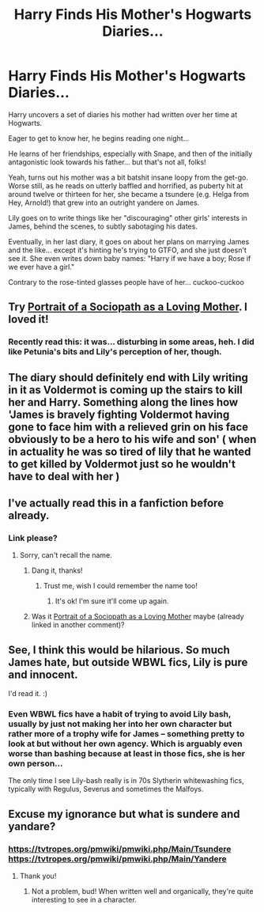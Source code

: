 #+TITLE: Harry Finds His Mother's Hogwarts Diaries...

* Harry Finds His Mother's Hogwarts Diaries...
:PROPERTIES:
:Author: MidgardWyrm
:Score: 40
:DateUnix: 1617423294.0
:DateShort: 2021-Apr-03
:FlairText: Prompt
:END:
Harry uncovers a set of diaries his mother had written over her time at Hogwarts.

Eager to get to know her, he begins reading one night...

He learns of her friendships, especially with Snape, and then of the initially antagonistic look towards his father... but that's not all, folks!

Yeah, turns out his mother was a bit batshit insane loopy from the get-go. Worse still, as he reads on utterly baffled and horrified, as puberty hit at around twelve or thirteen for her, she became a tsundere (e.g. Helga from Hey, Arnold!) that grew into an outright yandere on James.

Lily goes on to write things like her "discouraging" other girls' interests in James, behind the scenes, to subtly sabotaging his dates.

Eventually, in her last diary, it goes on about her plans on marrying James and the like... except it's hinting he's trying to GTFO, and she just doesn't see it. She even writes down baby names: "Harry if we have a boy; Rose if we ever have a girl."

Contrary to the rose-tinted glasses people have of her... cuckoo-cuckoo


** Try [[https://archiveofourown.org/works/14408904][Portrait of a Sociopath as a Loving Mother]]. I loved it!
:PROPERTIES:
:Author: AntaraBlack
:Score: 19
:DateUnix: 1617428689.0
:DateShort: 2021-Apr-03
:END:

*** Recently read this: it was... disturbing in some areas, heh. I did like Petunia's bits and Lily's perception of her, though.
:PROPERTIES:
:Author: MidgardWyrm
:Score: 8
:DateUnix: 1617438525.0
:DateShort: 2021-Apr-03
:END:


** The diary should definitely end with Lily writing in it as Voldermot is coming up the stairs to kill her and Harry. Something along the lines how 'James is bravely fighting Voldermot having gone to face him with a relieved grin on his face obviously to be a hero to his wife and son' ( when in actuality he was so tired of lily that he wanted to get killed by Voldermot just so he wouldn't have to deal with her )
:PROPERTIES:
:Author: Aizen10
:Score: 4
:DateUnix: 1617521994.0
:DateShort: 2021-Apr-04
:END:


** I've actually read this in a fanfiction before already.
:PROPERTIES:
:Author: Vessynessy
:Score: 5
:DateUnix: 1617427141.0
:DateShort: 2021-Apr-03
:END:

*** Link please?
:PROPERTIES:
:Author: ThisPaige
:Score: 1
:DateUnix: 1617570901.0
:DateShort: 2021-Apr-05
:END:

**** Sorry, can't recall the name.
:PROPERTIES:
:Author: Vessynessy
:Score: 2
:DateUnix: 1617571215.0
:DateShort: 2021-Apr-05
:END:

***** Dang it, thanks!
:PROPERTIES:
:Author: ThisPaige
:Score: 1
:DateUnix: 1617571244.0
:DateShort: 2021-Apr-05
:END:

****** Trust me, wish I could remember the name too!
:PROPERTIES:
:Author: Vessynessy
:Score: 2
:DateUnix: 1617572361.0
:DateShort: 2021-Apr-05
:END:

******* It's ok! I'm sure it'll come up again.
:PROPERTIES:
:Author: ThisPaige
:Score: 1
:DateUnix: 1617572433.0
:DateShort: 2021-Apr-05
:END:


***** Was it [[https://archiveofourown.org/works/14408904][Portrait of a Sociopath as a Loving Mother]] maybe (already linked in another comment)?
:PROPERTIES:
:Author: alexeyr
:Score: 1
:DateUnix: 1618644222.0
:DateShort: 2021-Apr-17
:END:


** See, I think this would be hilarious. So much James hate, but outside WBWL fics, Lily is pure and innocent.

I'd read it. :)
:PROPERTIES:
:Author: Cyfric_G
:Score: 14
:DateUnix: 1617425032.0
:DateShort: 2021-Apr-03
:END:

*** Even WBWL fics have a habit of trying to avoid Lily bash, usually by just not making her into her own character but rather more of a trophy wife for James -- something pretty to look at but without her own agency. Which is arguably even worse than bashing because at least in those fics, she is her own person...

The only time I see Lily-bash really is in 70s Slytherin whitewashing fics, typically with Regulus, Severus and sometimes the Malfoys.
:PROPERTIES:
:Author: Fredrik1994
:Score: 13
:DateUnix: 1617453892.0
:DateShort: 2021-Apr-03
:END:


** Excuse my ignorance but what is sundere and yandare?
:PROPERTIES:
:Author: I_love_DPs
:Score: 5
:DateUnix: 1617439676.0
:DateShort: 2021-Apr-03
:END:

*** [[https://tvtropes.org/pmwiki/pmwiki.php/Main/Tsundere]] [[https://tvtropes.org/pmwiki/pmwiki.php/Main/Yandere]]
:PROPERTIES:
:Author: MidgardWyrm
:Score: 6
:DateUnix: 1617440082.0
:DateShort: 2021-Apr-03
:END:

**** Thank you!
:PROPERTIES:
:Author: I_love_DPs
:Score: 1
:DateUnix: 1617444836.0
:DateShort: 2021-Apr-03
:END:

***** Not a problem, bud! When written well and organically, they're quite interesting to see in a character.
:PROPERTIES:
:Author: MidgardWyrm
:Score: 3
:DateUnix: 1617448698.0
:DateShort: 2021-Apr-03
:END:
